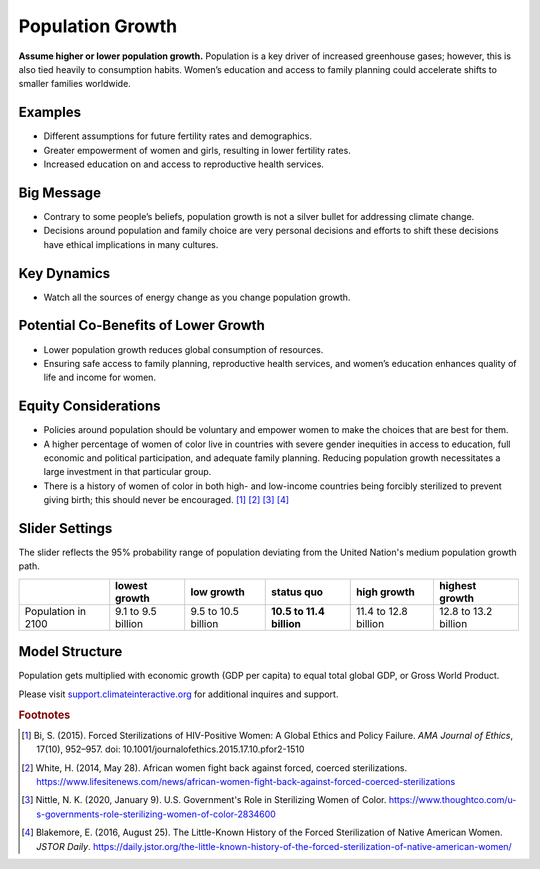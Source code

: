 |imgPopIcon| Population Growth 
===============================

**Assume higher or lower population growth.** Population is a key driver of increased greenhouse gases; however, this is also tied heavily to consumption habits. Women’s education and access to family planning could accelerate shifts to smaller families worldwide.

Examples
--------

* Different assumptions for future fertility rates and demographics.

* Greater empowerment of women and girls, resulting in lower fertility rates.

* Increased education on and access to reproductive health services.

Big Message
-----------

* Contrary to some people’s beliefs, population growth is not a silver bullet for addressing climate change.

* Decisions around population and family choice are very personal decisions and efforts to shift these decisions have ethical implications in many cultures.

Key Dynamics
------------

* Watch all the sources of energy change as you change population growth.

Potential Co-Benefits of Lower Growth
--------------------------------------
•	Lower population growth reduces global consumption of resources. 
•	Ensuring safe access to family planning, reproductive health services, and women’s education enhances quality of life and income for women.

Equity Considerations 
----------------------
•	Policies around population should be voluntary and empower women to make the choices that are best for them. 
•	A higher percentage of women of color live in countries with severe gender inequities in access to education, full economic and political participation, and adequate family planning. Reducing population growth necessitates a large investment in that particular group. 
•	There is a history of women of color in both high- and low-income countries being forcibly sterilized to prevent giving birth; this should never be encouraged. [#popgrowthfn1]_ [#popgrowthfn2]_ [#popgrowthfn3]_ [#popgrowthfn4]_

Slider Settings
---------------

The slider reflects the 95% probability range of population deviating from the United Nation's medium population growth path.

================== ========================= =================== ================================ ==================== ===============================
\                  lowest growth             low growth          **status quo**                   high growth          highest growth
================== ========================= =================== ================================ ==================== ===============================
Population in 2100 9.1 to 9.5 billion        9.5 to 10.5 billion **10.5 to 11.4 billion**         11.4 to 12.8 billion 12.8 to 13.2 billion
================== ========================= =================== ================================ ==================== ===============================

Model Structure
---------------

Population gets multiplied with economic growth (GDP per capita) to equal total global GDP, or Gross World Product.

Please visit `support.climateinteractive.org <https://support.climateinteractive.org>`_ for additional inquires and support.

.. rubric:: Footnotes

.. [#popgrowthfn1] Bi, S. (2015). Forced Sterilizations of HIV-Positive Women: A Global Ethics and Policy Failure. *AMA Journal of Ethics*, 17(10), 952–957. doi: 10.1001/journalofethics.2015.17.10.pfor2-1510
.. [#popgrowthfn2] White, H. (2014, May 28). African women fight back against forced, coerced sterilizations. https://www.lifesitenews.com/news/african-women-fight-back-against-forced-coerced-sterilizations 
.. [#popgrowthfn3] Nittle, N. K. (2020, January 9). U.S. Government's Role in Sterilizing Women of Color. https://www.thoughtco.com/u-s-governments-role-sterilizing-women-of-color-2834600 
.. [#popgrowthfn4] Blakemore, E. (2016, August 25). The Little-Known History of the Forced Sterilization of Native American Women. *JSTOR Daily*. https://daily.jstor.org/the-little-known-history-of-the-forced-sterilization-of-native-american-women/ 


.. SUBSTITUTIONS SECTION

.. |imgPopIcon| image:: ../images/icons/population_icon.png
   :width: 0.61475in
   :height: 0.47903in

